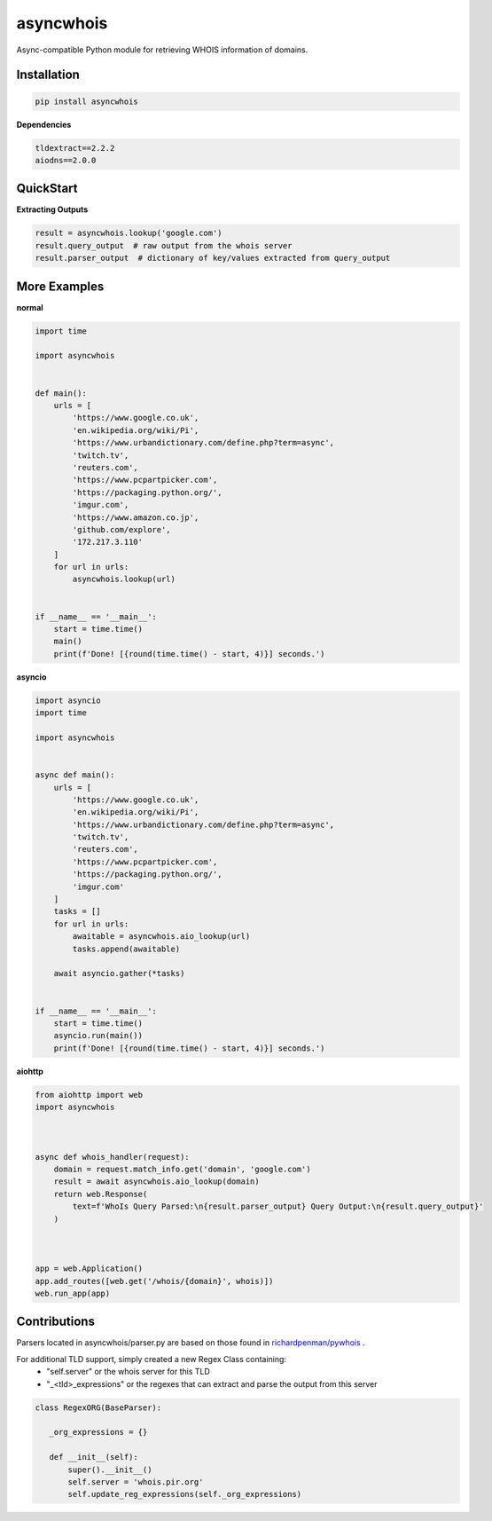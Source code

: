 asyncwhois
==========

Async-compatible Python module for retrieving WHOIS information of domains.


Installation
------------

.. code-block:: bash

    pip install asyncwhois

**Dependencies**

.. code-block:: python

    tldextract==2.2.2
    aiodns==2.0.0

QuickStart
----------

**Extracting Outputs**

.. code-block:: python

    result = asyncwhois.lookup('google.com')
    result.query_output  # raw output from the whois server
    result.parser_output  # dictionary of key/values extracted from query_output


More Examples
-------------
**normal**

.. code-block:: python

    import time

    import asyncwhois


    def main():
        urls = [
            'https://www.google.co.uk',
            'en.wikipedia.org/wiki/Pi',
            'https://www.urbandictionary.com/define.php?term=async',
            'twitch.tv',
            'reuters.com',
            'https://www.pcpartpicker.com',
            'https://packaging.python.org/',
            'imgur.com',
            'https://www.amazon.co.jp',
            'github.com/explore',
            '172.217.3.110'
        ]
        for url in urls:
            asyncwhois.lookup(url)


    if __name__ == '__main__':
        start = time.time()
        main()
        print(f'Done! [{round(time.time() - start, 4)}] seconds.')


**asyncio**


.. code-block:: python

    import asyncio
    import time

    import asyncwhois


    async def main():
        urls = [
            'https://www.google.co.uk',
            'en.wikipedia.org/wiki/Pi',
            'https://www.urbandictionary.com/define.php?term=async',
            'twitch.tv',
            'reuters.com',
            'https://www.pcpartpicker.com',
            'https://packaging.python.org/',
            'imgur.com'
        ]
        tasks = []
        for url in urls:
            awaitable = asyncwhois.aio_lookup(url)
            tasks.append(awaitable)

        await asyncio.gather(*tasks)


    if __name__ == '__main__':
        start = time.time()
        asyncio.run(main())
        print(f'Done! [{round(time.time() - start, 4)}] seconds.')


**aiohttp**


.. code-block:: python

    from aiohttp import web
    import asyncwhois



    async def whois_handler(request):
        domain = request.match_info.get('domain', 'google.com')
        result = await asyncwhois.aio_lookup(domain)
        return web.Response(
            text=f'WhoIs Query Parsed:\n{result.parser_output} Query Output:\n{result.query_output}'
        )



    app = web.Application()
    app.add_routes([web.get('/whois/{domain}', whois)])
    web.run_app(app)


Contributions
-------------
Parsers located in asyncwhois/parser.py are based on those found in `richardpenman/pywhois`_ .

For additional TLD support, simply created a new Regex Class containing:
    - "self.server" or the whois server for this TLD
    - "_<tld>_expressions" or the regexes that can extract and parse the output from this server

.. code-block:: python

    class RegexORG(BaseParser):

       _org_expressions = {}

       def __init__(self):
           super().__init__()
           self.server = 'whois.pir.org'
           self.update_reg_expressions(self._org_expressions)


.. _richardpenman/pywhois: https://github.com/richardpenman/pywhois

